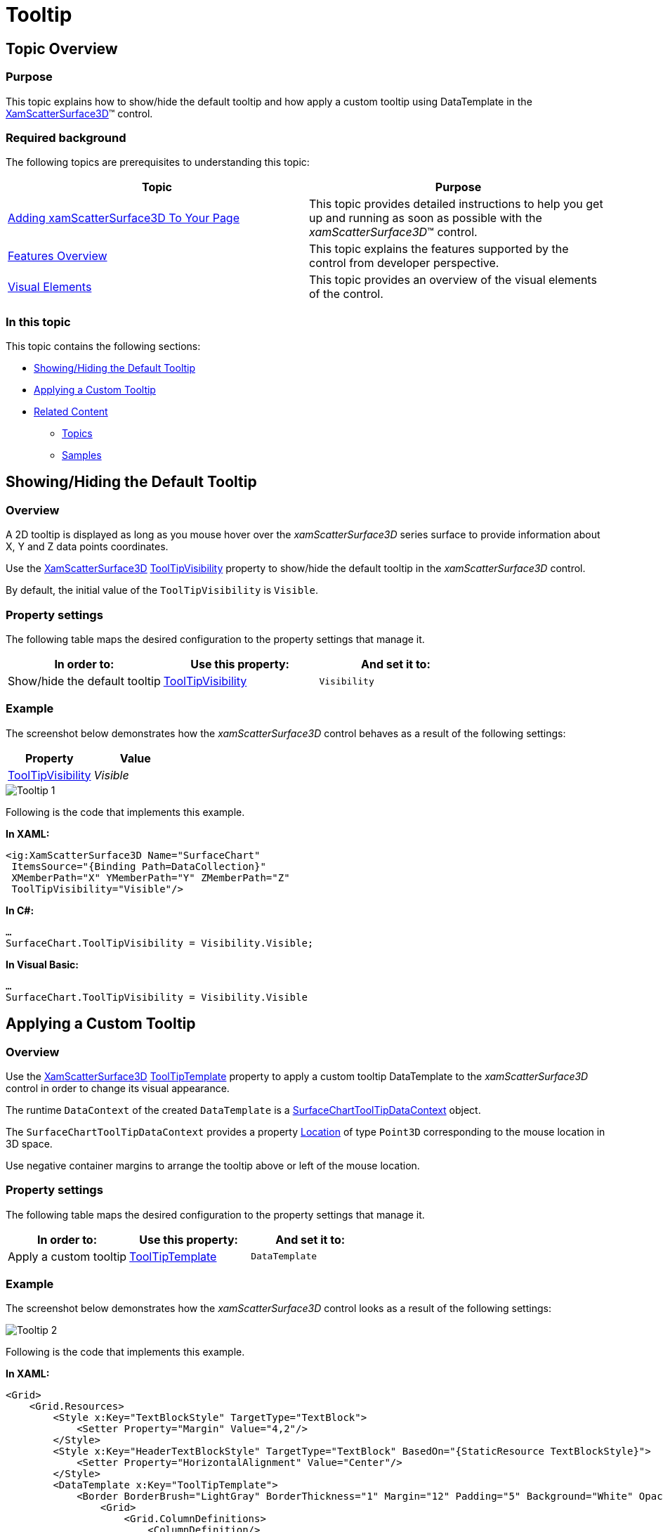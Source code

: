﻿////

|metadata|
{
    "name": "surfacechart-tooltip",
    "controlName": ["{SurfaceChartName}"],
    "tags": [],
    "guid": "30bf8c74-7695-483d-9084-a7d5f2483a52",  
    "buildFlags": ["wpf"],
    "createdOn": "2016-02-29T14:00:43.6141694Z"
}
|metadata|
////

= Tooltip

== Topic Overview

=== Purpose

This topic explains how to show/hide the default tooltip and how apply a custom tooltip using DataTemplate in the link:{SurfaceChartLink}.xamscattersurface3d_members.html[XamScatterSurface3D]™ control.

=== Required background

The following topics are prerequisites to understanding this topic:

[options="header", cols="a,a"]
|====
|Topic|Purpose

| link:surfacechart-getting-started-with-surfacechart.html[Adding xamScatterSurface3D To Your Page]
|This topic provides detailed instructions to help you get up and running as soon as possible with the _xamScatterSurface3D_™ control.

| link:surfacechart-features-overview.html[Features Overview]
|This topic explains the features supported by the control from developer perspective.

| link:surfacechart-visual-elements.html[Visual Elements]
|This topic provides an overview of the visual elements of the control.

|====

=== In this topic

This topic contains the following sections:

* <<_Ref443077597, Showing/Hiding the Default Tooltip >>
* <<_Ref443077603, Applying a Custom Tooltip >>
* <<_Ref443077611, Related Content >>

** <<_Ref443077615,Topics>>
** <<_Ref443077619,Samples>>

[[_Ref443077597]]
== Showing/Hiding the Default Tooltip

=== Overview

A 2D tooltip is displayed as long as you mouse hover over the  _xamScatterSurface3D_   series surface to provide information about X, Y and Z data points coordinates.

Use the link:{SurfaceChartLink}.xamscattersurface3d_members.html[XamScatterSurface3D] link:{SurfaceChartLink}.xamchart3d~tooltipvisibility.html[ToolTipVisibility] property to show/hide the default tooltip in the  _xamScatterSurface3D_   control.

By default, the initial value of the `ToolTipVisibility` is `Visible`.

=== Property settings

The following table maps the desired configuration to the property settings that manage it.

[options="header", cols="a,a,a"]
|====
|In order to:|Use this property:|And set it to:

|Show/hide the default tooltip
| link:{SurfaceChartLink}.xamchart3d~tooltipvisibility.html[ToolTipVisibility]
|`Visibility`

|====

=== Example

The screenshot below demonstrates how the  _xamScatterSurface3D_   control behaves as a result of the following settings:

[options="header", cols="a,a"]
|====
|Property|Value

| link:{SurfaceChartLink}.xamchart3d~tooltipvisibility.html[ToolTipVisibility]
| _Visible_ 

|====

image::images/Tooltip_1.png[]

Following is the code that implements this example.

*In XAML:*

[source,xaml]
----
<ig:XamScatterSurface3D Name="SurfaceChart" 
 ItemsSource="{Binding Path=DataCollection}" 
 XMemberPath="X" YMemberPath="Y" ZMemberPath="Z" 
 ToolTipVisibility="Visible"/>
----

*In C#:*

[source,csharp]
----
…
SurfaceChart.ToolTipVisibility = Visibility.Visible;
----

*In Visual Basic:*

[source,vb]
----
…
SurfaceChart.ToolTipVisibility = Visibility.Visible
----

[[_Ref443077603]]
== Applying a Custom Tooltip

=== Overview

Use the link:{SurfaceChartLink}.xamscattersurface3d_members.html[XamScatterSurface3D] link:{SurfaceChartLink}.xamchart3d~tooltiptemplate.html[ToolTipTemplate] property to apply a custom tooltip DataTemplate to the  _xamScatterSurface3D_   control in order to change its visual appearance.

The runtime `DataContext` of the created `DataTemplate` is a link:{SurfaceChartLink}.surfacecharttooltipdatacontext_members.html[SurfaceChartToolTipDataContext] object.

The `SurfaceChartToolTipDataContext` provides a property link:{SurfaceChartLink}.surfacecharttooltipdatacontext~location.html[Location] of type `Point3D` corresponding to the mouse location in 3D space.

Use negative container margins to arrange the tooltip above or left of the mouse location.

=== Property settings

The following table maps the desired configuration to the property settings that manage it.

[options="header", cols="a,a,a"]
|====
|In order to:|Use this property:|And set it to:

|Apply a custom tooltip
| link:{SurfaceChartLink}.xamchart3d~tooltiptemplate.html[ToolTipTemplate]
|`DataTemplate`

|====

=== Example

The screenshot below demonstrates how the  _xamScatterSurface3D_   control looks as a result of the following settings:

image::images/Tooltip_2.png[]

Following is the code that implements this example.

*In XAML:*

[source,xaml]
----
<Grid>
    <Grid.Resources>
        <Style x:Key="TextBlockStyle" TargetType="TextBlock">
            <Setter Property="Margin" Value="4,2"/>
        </Style>
        <Style x:Key="HeaderTextBlockStyle" TargetType="TextBlock" BasedOn="{StaticResource TextBlockStyle}">
            <Setter Property="HorizontalAlignment" Value="Center"/>
        </Style>
        <DataTemplate x:Key="ToolTipTemplate">
            <Border BorderBrush="LightGray" BorderThickness="1" Margin="12" Padding="5" Background="White" Opacity="0.8" >
                <Grid>
                    <Grid.ColumnDefinitions>
                        <ColumnDefinition/>
                        <ColumnDefinition/>
                        <ColumnDefinition/>
                    </Grid.ColumnDefinitions>
                    <Grid.RowDefinitions>
                        <RowDefinition/>
                        <RowDefinition/>
                        <RowDefinition/>
                    </Grid.RowDefinitions>
                    <TextBlock Text="X" Grid.Column="0" Grid.Row="0" Style="{StaticResource HeaderTextBlockStyle}"/>
                    <TextBlock Text="Y" Grid.Column="1" Grid.Row="0" Style="{StaticResource HeaderTextBlockStyle}"/>
                    <TextBlock Text="Z" Grid.Column="2" Grid.Row="0" Style="{StaticResource HeaderTextBlockStyle}"/>
                    <Border BorderBrush="Black" BorderThickness="0.5" HorizontalAlignment="Stretch" Grid.Row="1" Grid.ColumnSpan="3"/>
                    <TextBlock Text="{Binding Location.X, StringFormat=N2}" Grid.Column="0" Grid.Row="2" Style="{StaticResource TextBlockStyle}" />
                    <TextBlock Text="{Binding Location.Y, StringFormat=N2}" Grid.Column="1" Grid.Row="2" Style="{StaticResource TextBlockStyle}"/>
                    <TextBlock Text="{Binding Location.Z, StringFormat=N2}" Grid.Column="2" Grid.Row="2" Style="{StaticResource TextBlockStyle}"/>
                </Grid>
            </Border>
        </DataTemplate>
    </Grid.Resources>
    <ig:XamScatterSurface3D Name="SurfaceChart" 
 ItemsSource="{Binding Path=DataCollection}" 
 XMemberPath="X" YMemberPath="Y" ZMemberPath="Z" 
 ToolTipTemplate="{StaticResource ToolTipTemplate}"/>
</Grid>
----

[[_Ref443077611]]
== Related Content

[[_Ref443077615]]

=== Topics

The following topics provide additional information related to this topic.

[options="header", cols="a,a"]
|====
|Topic|Purpose

| link:surfacechart-aspect-perspective.html[Aspect and Perspective]
|This topic explains how to configure the aspect and perspective of the _xamScatterSurface3D_ control.

| link:surfacechart-axis.html[Axis Settings]
|The topics in this group explain how to configure different axis settings in the _xamScatterSurface3D_ control.

| link:surfacechart-crosshairs.html[Crosshairs Settings]
|This topic explains how to configure to the crosshairs in the _xamScatterSurface3D_ control.

| link:surfacechart-cube.html[Cube Settings]
|This topic explains how to configure the rim thickness and the material of the cube of the _xamScatterSurface3D_ control.

| link:surfacechart-data-point-marker.html[Data Point Markers]
|The topics in this group explain how to configure the data point markers in the _xamScatterSurface3D_ control.

| link:surfacechart-floor.html[Floor Settings]
|This topic explains how to configure the floor settings of the _xamScatterSurface3D_ control.

| link:surfacechart-performance.html[Performance]
|This topic explains how the _xamScatterSurface3D_ control performance can be optimized when rendering a large set of data points.

| link:surfacechart-rotation.html[Rotation]
|This topic explains how to configure the _xamScatterSurface3D_ control rotation using code.

| link:surfacechart-series.html[Series Settings]
|The topics in this group explain how to configure different series settings in the _xamScatterSurface3D_ control.

| link:surfacechart-zooming.html[Zooming]
|This topic explains how to perform the scaling of the _xamScatterSurface3D_ control.

|====

[[_Ref443077619]]

=== Samples

The following sample provides additional information related to this topic.

[options="header", cols="a,a"]
|====
|Sample|Purpose

| link:{SamplesURL}/surface-chart/tooltip-sample[Tooltip Template]
|This sample demonstrates how to create a custom tooltip in the _xamScatterSurface3D_ control using the TooltipTemplate property.

|====